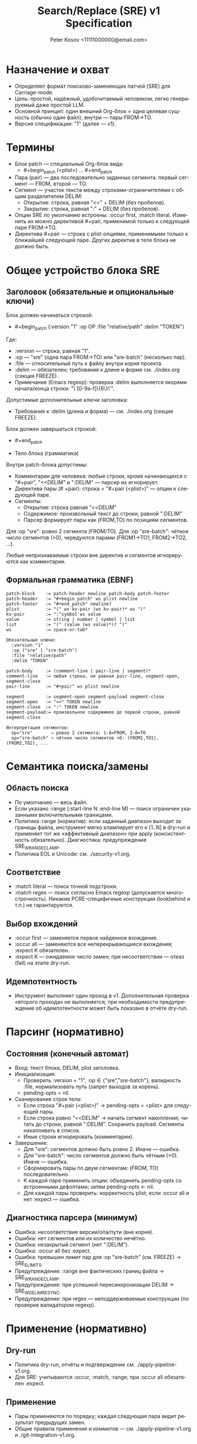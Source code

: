#+title: Search/Replace (SRE) v1 Specification
#+author: Peter Kosov <11111000000@email.com>
#+language: ru
#+options: toc:2 num:t
#+property: header-args :results silent

* Назначение и охват
- Определяет формат поисково-заменяющих патчей (SRE) для Carriage-mode.
- Цель: простой, надёжный, удобочитаемый человеком, легко генерируемый даже простой LLM.
- Основной принцип: один внешний Org-блок = одна целевая сущность (обычно один файл); внутри — пары FROM→TO.
- Версия спецификации: "1" (далее — v1).

* Термины
- Блок patch — специальный Org-блок вида:
  - #+begin_patch (<plist>) ... #+end_patch
- Пара (pair) — два последовательно заданных сегмента: первый сегмент — FROM, второй — TO.
- Сегмент — участок текста между строками-ограничителями с общим разделителем DELIM:
  - Открытие: строка, равная "<<" + DELIM (без пробелов).
  - Закрытие: строка, равная ":" + DELIM (без пробелов).
- Опции SRE по умолчанию встроены: :occur first, :match literal. Изменить их можно директивой #+pair, применимой только к следующей паре FROM→TO.
- Директива #+pair — строка с plist-опциями, применимыми только к ближайшей следующей паре. Других директив в теле блока не должно быть.

* Общее устройство блока SRE
** Заголовок (обязательные и опциональные ключи)
Блок должен начинаться строкой:
- #+begin_patch (:version "1" :op OP :file "relative/path" :delim "TOKEN")

Где:
- :version — строка, равная "1".
- :op — "sre" (одна пара FROM→TO) или "sre-batch" (несколько пар).
- :file — относительный путь к файлу внутри корня проекта.
- :delim — обязателен; требования к длине и форме см. ./index.org (секция FREEZE).
- Примечание (Emacs regexp): проверка :delim выполняется якорями начала/конца строки: "\`[0-9a-f]\{6\}\'".

Допустимые дополнительные ключи заголовка:
- Требования к :delim (длина и форма) — см. ./index.org (секция FREEZE).

Блок должен завершаться строкой:
- #+end_patch

- Тело блока (грамматика)
Внутри patch-блока допустимы:
- Комментарии для человека: любые строки, кроме начинающихся с "#+pair", "<<DELIM" и ":DELIM" — парсер их игнорирует.
- Директива пары (# +pair): строка = "#+pair (<plist>)" — опции к следующей паре.
- Сегменты:
  - Открытие: строка равная "<<DELIM"
  - Содержимое: произвольный текст до строки, равной ":DELIM"
  - Парсер формирует пары как (FROM,TO) по позициям сегментов.

Для :op "sre": ровно 2 сегмента (FROM/TO).
Для :op "sre-batch": чётное число сегментов (>0), чередуются парами (FROM1→TO1, FROM2→TO2, ...).

Любые непризнаваемые строки вне директив и сегментов игнорируются как комментарии.


** Формальная грамматика (EBNF)
#+begin_src text
patch-block    := patch-header newline patch-body patch-footer
patch-header   := "#+begin_patch" ws plist newline
patch-footer   := "#+end_patch" newline?
plist          := "(" ws kv-pair (ws kv-pair)* ws ")"
kv-pair        := ":"symbol ws value
value          := string | number | symbol | list
list           := "(" (value (ws value)*)? ")"
ws             := space-or-tab*

Обязательные ключи:
  :version "1"
  :op ("sre" | "sre-batch")
  :file "relative/path"
  :delim "TOKEN"

patch-body     := (comment-line | pair-line | segment)*
comment-line   := любая строка, не равная pair-line, segment-open, segment-close
pair-line      := "#+pair" ws plist newline

segment        := segment-open segment-payload segment-close
segment-open   := "<<" TOKEN newline
segment-close  := ":" TOKEN newline
segment-payload:= произвольное содержимое до первой строки, равной segment-close

Интерпретация сегментов:
  op="sre"       → ровно 2 сегмента: 1-й=FROM, 2-й=TO
  op="sre-batch" → чётное число сегментов >0: (FROM1,TO1), (FROM2,TO2), ...
  #+end_src
* Семантика поиска/замены
** Область поиска
- По умолчанию — весь файл.
- Если указано :range (:start-line N :end-line M) — поиск ограничен указанными включительными границами.
- Политика :range (норматив): если заданный диапазон выходит за границы файла, инструмент мягко клампирует его к [1..N] в dry-run и применяет тот же «эффективный диапазон» при apply (консистентность обязательно). Диагностика: предупреждение SRE_W_RANGE_CLAMP.
- Политика EOL и Unicode: см. ./security-v1.org.

** Соответствие
- :match literal — поиск точной подстроки.
- :match regex — поиск согласно Emacs regexp (допускается многострочность). Никакие PCRE-специфичные конструкции (lookbehind и т.п.) не гарантируются.

** Выбор вхождений
- :occur first — заменяется первое найденное вхождение.
- :occur all — заменяются все неперекрывающиеся вхождения; :expect K обязателен.
- :expect K — ожидаемое число замен; при несоответствии — отказ (fail) на этапе dry-run.

** Идемпотентность
- Инструмент выполняет один проход в v1. Дополнительная проверка «второго прохода» не выполняется; при необходимости предупреждение об идемпотентности может быть показано в отчёте dry-run.

* Парсинг (нормативно)
** Состояния (конечный автомат)
- Вход: текст блока, DELIM, plist заголовка.
- Инициализация:
  - Проверить :version = "1", :op ∈ {"sre","sre-batch"}, валидность :file, нормализовать путь (запрет выходов за корень).
  - pending-opts = nil.
- Сканирование строк тела:
  - Если строка "#+pair (<plist>)" → pending-opts = <plist> для следующей пары.
  - Если строка равно "<<DELIM" → начать сегмент накопления; читать до строки, равной ":DELIM". Сохранить payload. Сегменты накапливать в список.
  - Иные строки игнорировать (комментарии).
- Завершение:
  - Для "sre": сегментов должно быть ровно 2. Иначе — ошибка.
  - Для "sre-batch": число сегментов должно быть чётным (>0). Иначе — ошибка.
  - Сформировать пары по двум сегментам: (FROM, TO) последовательно.
  - К каждой паре применить опции: объединить pending-opts со встроенными дефолтами; затем pending-opts ← nil.
  - Для каждой пары проверить: корректность plist; если :occur all и нет :expect — ошибка.

** Диагностика парсера (минимум)
- Ошибка: несоответствие версии/опа/пути (вне корня).
- Ошибка: нет сегментов или их количество нечётно.
- Ошибка: незакрытый сегмент (нет ":DELIM").
- Ошибка: :occur all без :expect.
- Ошибка: превышен лимит пар для :op "sre-batch" (см. FREEZE) → SRE_E_LIMITS.
- Предупреждение: :range вне фактических границ файла → SRE_W_RANGE_CLAMP.
- Предупреждение: при успешной пересинхронизации DELIM → SRE_W_DELIM_RESYNC.
- Предупреждение: при regex — неподдерживаемые конструкции (по проверке валидатором regexp).

* Применение (нормативно)
** Dry-run
- Политика dry-run, отчёты и подтверждение см. ./apply-pipeline-v1.org.
- Для SRE: учитываются :occur, :match, :range; при :occur all обязателен :expect.

** Применение
- Пары применяются по порядку; каждая следующая пара видит результат предыдущих замен.
- Общие правила применения и коммитов — см. ./apply-pipeline-v1.org и ./git-integration-v1.org.

** Коллизии с разделителем (DELIM)
- Генерация и ресинхронизация делимитера описаны в ./parser-impl-v1.org.
- Кратко: инструмент генерирует :delim; при коллизии выполняется пересинхронизация токена до dry-run.
- При успешной пересинхронизации добавляется предупреждение SRE_W_DELIM_RESYNC; при неудаче после исчерпания попыток — ошибка SRE_E_COLLISION_DELIM.

** Безопасность и ограничения
- Политики пути, symlink и лимитов: см. ./security-v1.org и ./index.org (секция FREEZE).
- Регулярные выражения: допустим только Emacs-flavor; детали и валидация — см. ./security-v1.org.
- UI-подтверждения и поведение для больших объёмов — см. ./ui-v1.org.

* Рекомендации по промпту (Intent Patch / Suites)
- Шаблоны и правила формируются выбранным Suite; см. ./prompt-profiles-v1.org (Intent/Suite и композиция).
- Примеры ниже — иллюстрации формата; окончательный системный промпт собирается из фрагментов ops выбранного Suite.

* Примеры
** SRE (одна пара)
#+begin_patch (:version "1" :op "sre" :file "src/foo.el" :delim "d7e2b5")
<<d7e2b5
(defun foo
:d7e2b5
<<d7e2b5
(defun foo-v2
:d7e2b5
#+end_patch
#+end_src


** SRE-BATCH (две пары с локальными опциями)
#+begin_patch (:version "1" :op "sre-batch" :file "src/app.py" :delim "d7e2b5")
;; Пара 1 — понижаем уровень логирования
<<d7e2b5
LOGGER.info(
:d7e2b5
<<d7e2b5
LOGGER.debug(
:d7e2b5

#+pair (:occur all :expect 3 :match regex)
;; Пара 2 — масштабная замена таймаутов
<<d7e2b5
\btimeout\s/=\s*30\b
:d7e2b5
<<d7e2b5
timeout=60
:d7e2b5
#+end_patch

* Эволюция версии (v1→v1.1 и далее)
- v1.1 (потенциально): транзакционные группы, :preimage-sha для фиксации состояния файла, s-expression якоря.
- Правило стабильности: парсер должен быть назад-совместим с v1, отвергать неизвестные :version.

* Архитектурные принципы
- Один блок — одна целевая сущность (обычно один файл); оперирует одним типом действия (:op ∈ {sre, sre-batch}).
- Детерминированный парсинг:
  - Никаких вложенных структур; только плоские сегменты с одним :delim.
  - Парсер — конечный автомат “сегмент→сегмент” с позиционной интерпретацией (нечётный=FROM, чётный=TO).
  - Неизвестные строки вне сегментов игнорируются (комментарии), список допустимых директив закрыт (#+pair).
- Версионирование и совместимость:
  - Заголовок несёт :version; парсер обязан отвергать неизвестные версии.
  - Изменения в минорных версиях не ломают грамматику (добавления — только опциональны).
- Разделение ответственности:
  - Формат описывает намерение (что менять), а не процесс (как именно это делать в редакторе).
  - Модуль “парсер” не выполняет замен; он производит нормализованный план операций.
  - Модуль “апплаер” реализует dry-run, дифф, применение, коммит, обработку конфликтов.
- Модель-дружественность:
  - Один инвариантный шаблон ответа; отсутствие вычислений (без base64/длин/индексов).
  - Одна опора на блок — :delim (выдаётся инструментом; модель его копирует).
- Человеко-дружественность:
  - Внешний блок хорошо сворачивается в Org и является единицей применения (C-c C-c).
  - Комментарии “;; …” и пояснительные строки поощряются; не мешают парсингу.
- Безопасность:
  - Жёсткая нормализация путей (:file относительный, без выхода за корень).
  - При regex — только Emacs-flейвор; валидатор заранее выявляет неподдерживаемые конструкции.
  - Для :occur all требуется :expect (fail-fast политика).
- Наблюдаемость и воспроизводимость:
  - Dry-run всегда доступен; отчёт показывает количество совпадений по парам и мини-дифы.
  - Логи включают :version, :op, :file, хеш входного состояния (если включён), суммарную статистику замен.

* Базовые принципы формата (Дао)
- Простота над формальностью: минимум синтаксиса, максимум определённости.
- Позиция над ярлыками: роль FROM/TO задаёт порядок, а не ключевые метки.
- Явные границы: один длинный :delim на блок вместо множества хрупких маркеров.
- Предсказуемость: одинаковое поведение для одинакового ввода; отсутствие скрытых эвристик.
- Безопасность по умолчанию: dry-run, проверка :expect, отказ при сомнительных путях/регексах.
- Расширяемость без ломки: новые возможности — через опциональные директивы и минорные версии.
- Инструмент важнее модели: инструмент генерирует сложное (delim, валидации), модель — только структуру.

* Инварианты и контракты
- Чётное число сегментов для sre-batch; ровно 2 — для sre.
- :occur all → :expect обязателен; иначе отказ.
- :file указывает на существующий файл для sre/sre-batch (до применения); для create/delete/rename — другие правила (в отдельной спецификации).
- Комментарии не меняют семантику; директивы (#+pair) применяются только вне сегментов.
- Парсер не изменяет содержимое; апплаер может переписать :delim при коллизии токена (до применения).

* Матрица минимальных тестов
- Полный план тестирования: см. ./testing-v1.org.
- Минимум для SRE: базовые и отрицательные сценарии (сегменты, :occur/:expect, :range, regex) — детали в ./testing-v1.org.

* Имя спец-блока
- Источник истины по имени спец-блока: см. ./parser-registry-v1.org.
